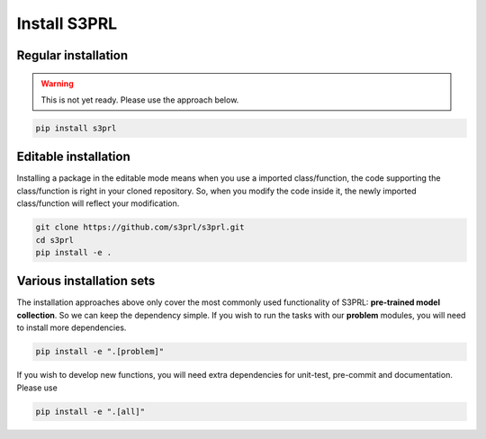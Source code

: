 Install S3PRL
=============

Regular installation
--------------------

.. warning::

    This is not yet ready. Please use the approach below.

.. code-block:: bash

    pip install s3prl

Editable installation
---------------------

Installing a package in the editable mode means when you use a imported class/function,
the code supporting the class/function is right in your cloned repository.
So, when you modify the code inside it, the newly imported class/function will reflect
your modification.

.. code-block:: bash

    git clone https://github.com/s3prl/s3prl.git
    cd s3prl
    pip install -e .

Various installation sets
-------------------------

The installation approaches above only cover the most commonly used functionality of S3PRL:
**pre-trained model collection**. So we can keep the dependency simple.
If you wish to run the tasks with our **problem** modules, you will need to install more
dependencies.

.. code-block:: bash

    pip install -e ".[problem]"

If you wish to develop new functions, you will need extra dependencies for unit-test, pre-commit
and documentation. Please use

.. code-block:: bash

    pip install -e ".[all]"
